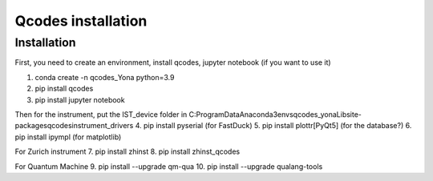 Qcodes installation 
=====

.. _installation:


Installation
------------

First, you need to create an environment, install qcodes, jupyter notebook (if you want to use it)

1. conda create -n qcodes_Yona python=3.9
2. pip install qcodes
3. pip install jupyter notebook

Then for the instrument, put the IST_device folder in C:\ProgramData\Anaconda3\envs\qcodes_yona\Lib\site-packages\qcodes\instrument_drivers
4. pip install pyserial   (for FastDuck)
5. pip install plottr[PyQt5]  (for the database?)
6. pip install ipympl  (for matplotlib)

For Zurich instrument
7. pip install zhinst
8. pip install zhinst_qcodes

For Quantum Machine
9. pip install --upgrade qm-qua
10. pip install --upgrade qualang-tools










   

  
      
